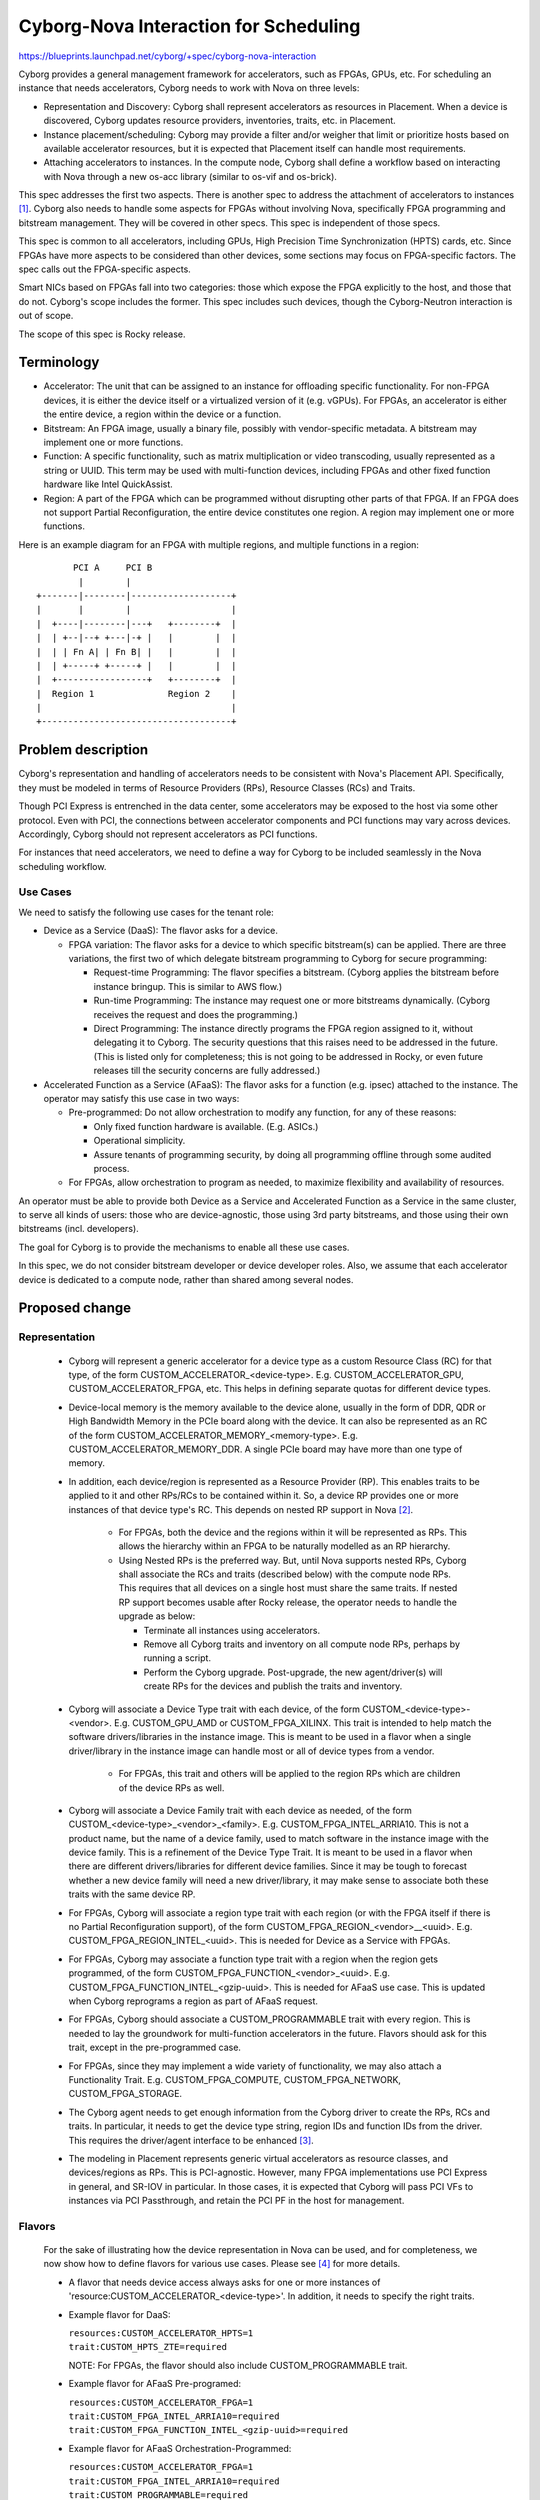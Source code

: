 ..
 This work is licensed under a Creative Commons Attribution 3.0 Unported
 License.

 http://creativecommons.org/licenses/by/3.0/legalcode

==========================================
Cyborg-Nova Interaction for Scheduling
==========================================

https://blueprints.launchpad.net/cyborg/+spec/cyborg-nova-interaction

Cyborg provides a general management framework for accelerators, such
as FPGAs, GPUs, etc. For scheduling an instance that needs accelerators,
Cyborg needs to work with Nova on three levels:

* Representation and Discovery: Cyborg shall represent accelerators as
  resources in Placement. When a device is discovered, Cyborg updates
  resource providers, inventories, traits, etc. in Placement.

* Instance placement/scheduling: Cyborg may provide a filter and/or weigher
  that limit or prioritize hosts based on available accelerator resources,
  but it is expected that Placement itself can handle most requirements.

* Attaching accelerators to instances. In the compute node, Cyborg shall
  define a workflow based on interacting with Nova through a new os-acc
  library (similar to os-vif and os-brick).

This spec addresses the first two aspects. There is another spec to
address the attachment of accelerators to instances [#os-acc]_.
Cyborg also needs to handle some aspects for FPGAs without involving
Nova, specifically FPGA programming and bitstream management. They
will be covered in other specs. This spec is independent of those specs.

This spec is common to all accelerators, including GPUs, High Precision
Time Synchronization (HPTS) cards, etc. Since FPGAs have more aspects to
be considered than other devices, some sections may focus on FPGA-specific
factors. The spec calls out the FPGA-specific aspects.

Smart NICs based on FPGAs fall into two categories: those which expose
the FPGA explicitly to the host, and those that do not. Cyborg's scope
includes the former. This spec includes such devices, though the
Cyborg-Neutron interaction is out of scope.

The scope of this spec is Rocky release.

Terminology
===========
* Accelerator: The unit that can be assigned to an instance for
  offloading specific functionality. For non-FPGA devices, it is either the
  device itself or a virtualized version of it (e.g. vGPUs). For FPGAs, an
  accelerator is either the entire device, a region within the device or a
  function.

* Bitstream: An FPGA image, usually a binary file, possibly with
  vendor-specific metadata. A bitstream may implement one or more functions.

* Function: A specific functionality, such as matrix multiplication or video
  transcoding, usually represented as a string or UUID. This term may be used
  with multi-function devices, including FPGAs and other fixed function
  hardware like Intel QuickAssist.

* Region: A part of the FPGA which can be programmed without disrupting
  other parts of that FPGA. If an FPGA does not support Partial
  Reconfiguration, the entire device constitutes one region. A region
  may implement one or more functions.

Here is an example diagram for an FPGA with multiple regions, and multiple
functions in a region::

         PCI A     PCI B
          |        |
  +-------|--------|-------------------+
  |       |        |                   |
  |  +----|--------|---+   +--------+  |
  |  | +--|--+ +---|-+ |   |        |  |
  |  | | Fn A| | Fn B| |   |        |  |
  |  | +-----+ +-----+ |   |        |  |
  |  +-----------------+   +--------+  |
  |  Region 1              Region 2    |
  |                                    |
  +------------------------------------+

Problem description
===================
Cyborg's representation and handling of accelerators needs to be consistent
with Nova's Placement API. Specifically, they must be modeled in terms of
Resource Providers (RPs), Resource Classes (RCs) and Traits.

Though PCI Express is entrenched in the data center, some accelerators
may be exposed to the host via some other protocol. Even with PCI, the
connections between accelerator components and PCI functions
may vary across devices. Accordingly, Cyborg should not represent
accelerators as PCI functions.

For instances that need accelerators, we need to define a way for Cyborg
to be included seamlessly in the Nova scheduling workflow.

Use Cases
---------
We need to satisfy the following use cases for the tenant role:

* Device as a Service (DaaS): The flavor asks for a device.

  * FPGA variation: The flavor asks for a device to which specific
    bitstream(s) can be applied. There are three variations, the first
    two of which delegate bitstream programming to Cyborg for secure
    programming:

    * Request-time Programming: The flavor specifies a bitstream. (Cyborg
      applies the bitstream before instance bringup. This is similar to
      AWS flow.)

    * Run-time Programming: The instance may request one or more
      bitstreams dynamically. (Cyborg receives the request and does
      the programming.)

    * Direct Programming: The instance directly programs the FPGA
      region assigned to it, without delegating it to Cyborg. The
      security questions that this raises need to be addressed in
      the future. (This is listed only for completeness; this is not
      going to be addressed in Rocky, or even future releases till
      the security concerns are fully addressed.)

* Accelerated Function as a Service (AFaaS): The flavor asks for a
  function (e.g. ipsec) attached to the instance. The operator may
  satisfy this use case in two ways:

  * Pre-programmed: Do not allow orchestration to modify any function,
    for any of these reasons:

    * Only fixed function hardware is available. (E.g. ASICs.)

    * Operational simplicity.

    * Assure tenants of programming security, by doing all programming offline
      through some audited process.

  * For FPGAs, allow orchestration to program as needed, to maximize
    flexibility and availability of resources.

An operator must be able to provide both Device as a Service and Accelerated
Function as a Service in the same cluster, to serve all
kinds of users: those who are device-agnostic, those using 3rd party
bitstreams, and those using their own bitstreams (incl. developers).

The goal for Cyborg is to provide the mechanisms to enable all these use
cases.

In this spec, we do not consider bitstream developer or device developer
roles. Also, we assume that each accelerator device is dedicated to a
compute node, rather than shared among several nodes.

Proposed change
===============

Representation
--------------

  * Cyborg will represent a generic accelerator for a device type as a
    custom Resource Class (RC) for that type, of the form
    CUSTOM_ACCELERATOR_<device-type>. E.g. CUSTOM_ACCELERATOR_GPU,
    CUSTOM_ACCELERATOR_FPGA, etc. This helps in defining separate quotas
    for different device types.

  * Device-local memory is the memory available to the device alone,
    usually in the form of DDR, QDR or High Bandwidth Memory in the
    PCIe board along with the device. It can also be represented as an
    RC of the form CUSTOM_ACCELERATOR_MEMORY_<memory-type>. E.g.
    CUSTOM_ACCELERATOR_MEMORY_DDR. A single PCIe board may have more
    than one type of memory.

  * In addition, each device/region is represented as a Resource Provider
    (RP). This enables traits to be applied to it and other RPs/RCs to
    be contained within it. So, a device RP provides one or more instances
    of that device type's RC. This depends on nested RP support in
    Nova [#nRP]_.

       * For FPGAs, both the device and the regions within it will be
         represented as RPs. This allows the hierarchy within an FPGA
         to be naturally modelled as an RP hierarchy.

       * Using Nested RPs is the preferred way. But, until Nova
         supports nested RPs, Cyborg shall associate the
         RCs and traits (described below) with the compute node RPs. This
         requires that all devices on a single host must share the same
         traits. If nested RP support becomes usable after Rocky release,
         the operator needs to handle the upgrade as below:

         * Terminate all instances using accelerators.

         * Remove all Cyborg traits and inventory on all compute node RPs,
           perhaps by running a script.

         * Perform the Cyborg upgrade. Post-upgrade, the new agent/driver(s)
           will create RPs for the devices and publish the traits
           and inventory.

  * Cyborg will associate a Device Type trait with each device, of the
    form CUSTOM_<device-type>-<vendor>. E.g. CUSTOM_GPU_AMD or
    CUSTOM_FPGA_XILINX. This trait is intended to help match the
    software drivers/libraries in the instance image. This is meant to
    be used in a flavor when a single driver/library in the instance
    image can handle most or all of device types from a vendor.

       * For FPGAs, this trait and others will be applied to the region
         RPs which are children of the device RPs as well.

  * Cyborg will associate a Device Family trait with each device as
    needed, of the form CUSTOM_<device-type>_<vendor>_<family>.
    E.g. CUSTOM_FPGA_INTEL_ARRIA10.
    This is not a product name, but the name of a device family, used to
    match software in the instance image with the device family. This is
    a refinement of the Device Type Trait. It is meant to be used in
    a flavor when there are different drivers/libraries for different
    device families. Since it may be tough to forecast whether a new
    device family will need a new driver/library, it may make sense to
    associate both these traits with the same device RP.

  * For FPGAs, Cyborg will associate a region type trait with each region
    (or with the FPGA itself if there is no Partial Reconfiguration
    support), of the form CUSTOM_FPGA_REGION_<vendor>__<uuid>.
    E.g.  CUSTOM_FPGA_REGION_INTEL_<uuid>. This is needed for Device as a
    Service with FPGAs.

  * For FPGAs, Cyborg may associate a function type trait with a region
    when the region gets programmed, of the form
    CUSTOM_FPGA_FUNCTION_<vendor>_<uuid>. E.g.
    CUSTOM_FPGA_FUNCTION_INTEL_<gzip-uuid>.
    This is needed for AFaaS use case. This is updated when Cyborg
    reprograms a region as part of AFaaS request.

  * For FPGAs, Cyborg should associate a CUSTOM_PROGRAMMABLE trait with
    every region. This is needed to lay the groundwork for
    multi-function accelerators in the future. Flavors should ask for
    this trait, except in the pre-programmed case.

  * For FPGAs, since they may implement a wide variety of functionality,
    we may also attach a Functionality Trait.
    E.g. CUSTOM_FPGA_COMPUTE, CUSTOM_FPGA_NETWORK, CUSTOM_FPGA_STORAGE.

  * The Cyborg agent needs to get enough information from the Cyborg driver
    to create the RPs, RCs and traits. In particular, it needs to get the
    device type string, region IDs and function IDs from the driver. This
    requires the driver/agent interface to be enhanced [#drv-api]_.

  * The modeling in Placement represents generic virtual accelerators as
    resource classes, and devices/regions as RPs. This is PCI-agnostic.
    However, many FPGA implementations use PCI Express in general, and
    SR-IOV in particular. In those cases, it is expected that Cyborg will
    pass PCI VFs to instances via PCI Passthrough, and retain the PCI PF
    in the host for management.

Flavors
-------
  For the sake of illustrating how the device representation in Nova
  can be used, and for completeness, we now show how to define flavors
  for various use cases. Please see [#flavor]_ for more details.

  * A flavor that needs device access always asks for one or more instances
    of 'resource:CUSTOM_ACCELERATOR_<device-type>'. In addition, it
    needs to specify the right traits.

  * Example flavor for DaaS:

    | ``resources:CUSTOM_ACCELERATOR_HPTS=1``
    | ``trait:CUSTOM_HPTS_ZTE=required``

    NOTE: For FPGAs, the flavor should also include CUSTOM_PROGRAMMABLE trait.

  * Example flavor for AFaaS Pre-programed:

    | ``resources:CUSTOM_ACCELERATOR_FPGA=1``
    | ``trait:CUSTOM_FPGA_INTEL_ARRIA10=required``
    | ``trait:CUSTOM_FPGA_FUNCTION_INTEL_<gzip-uuid>=required``

  * Example flavor for AFaaS Orchestration-Programmed:

    | ``resources:CUSTOM_ACCELERATOR_FPGA=1``
    | ``trait:CUSTOM_FPGA_INTEL_ARRIA10=required``
    | ``trait:CUSTOM_PROGRAMMABLE=required``
    | ``function:CUSTOM_FPGA_FUNCTION_INTEL_<gzip-uuid>=required``
      (Not interpreted by Nova.)

    * NOTE: When Nova supports preferred traits, we can use that instead
      of 'function' keyword in extra specs.

    * NOTE: For Cyborg to fetch the bitstream for this function, it
      is assumed that the operator has configured the function UUID
      as a property of the bitstream image in Glance.

  * Another example flavor for AFaaS Orchestration-Programmed which
    refers to a function by name instead of UUID for ease of use:

    | ``resources:CUSTOM_ACCELERATOR_FPGA=1``
    | ``trait:CUSTOM_FPGA_INTEL_ARRIA10=required``
    | ``trait:CUSTOM_PROGRAMMABLE=required``
    | ``function_name:<string>=required``
      (Not interpreted by Nova.)

    * NOTE: This assumes the operator has configured the function name
      as a property of the bitstream image in Glance. The FPGA
      hardware is not expected to expose function names, and so
      Cyborg will not represent function names as traits.

  * A flavor may ask for other RCs, such as local memory.

  * A flavor may ask for multiple accelerators, using the granular resource
    request syntax. Cyborg can tie function and bitstream fields in
    the extra_specs to resources/traits using an extension of the granular
    resource request syntax (see References) which is not interpreted by Nova.

    | ``resourcesN: CUSTOM_ACCELERATOR_FPGA=1``
    | ``traitsN: CUSTOM_FPGA_INTEL_ARRIA10=required``
    | ``othersN: function:CUSTOM_FPGA_FUNCTION_INTEL_<gzip-uuid>=required``

Scheduling workflow
--------------------
We now look at the scheduling flow when each device implements only
one function. Devices with multiple functions are outside the scope for now.

  * A request spec with a flavor comes to Nova conductor/scheduler.

  * Placement API returns the list of RPs which contain the requested
    resources with matching traits. (With nested RP support, the returned
    RPs are device/region RPs. Without it, they are compute node RPs.)

  * FPGA-specific: For AFaaS orchestration-programmed use case, Placement
    will return matching devices but they may not have the requested
    function. So, Cyborg may provide a weigher which checks the
    allocation candidates to see which ones have the required function trait,
    and ranks them higher. This requires no change to Cyborg DB.

  * The request_spec goes to compute node (ignoring Cells for now).

    NOTE: When one device/region implements multiple functions and
    orchestration-driven programming is desired, the inventory of that
    device needs to be adjusted.
    This can be addressed later and is not a priority for Rocky release.
    See References.

  * Nova compute calls os-acc/Cyborg [#os-acc]_.

  * FPGA-specific: If the request spec asks for a function X in extra specs,
    but X is not present in the selected region RP, Cyborg should program
    that region.

  * Cyborg should associate RPs/RCs and PFs/VFs with Deployables in its
    internal DB. It can use such mappings associating the requested resource
    (device/function) with some attach handle that can be used to
    attach the resource to an instance (such as a PCI function).

NOTE : This flow is PCI-agnostic: no PCI whitelists involved.

Handling Multiple Functions Per Device
--------------------------------------

Alternatives
------------

N/A

Data model impact
-----------------

Following changes are needed in Cyborg.

* Do not publish PCI functions as resources in Nova. Instead, publish
  RC/RP info to Nova, and keep RP-PCI mapping internally.

* Cyborg should associate RPs/RCs and PFs/VFs with Deployables in its
  internal DB.

* Driver/agent interface needs to report device/region types so that
  RCs can be created.

* Deployables table should track which RP corresponds to each Deployable.

REST API impact
---------------

None

Security impact
---------------

This change allows tenants to initiate FPGA bitstream programming. To mitigate
the security impact, it is proposed that only 2 methods are offered for
programming (flavor asks for a bitstream, or the running instance asks for
specific bitstreams) and both are handled through Cyborg. There is no direct
access from an instance to an FPGA.

Notifications impact
--------------------

None

Other end user impact
---------------------

None

Performance Impact
------------------

Other deployer impact
---------------------

None

Developer impact
----------------

None

Implementation
==============

Assignee(s)
-----------

None

Work Items
----------

* Decide specific changes needed in Cyborg conductor, db, agent and drivers.

Dependencies
============

* `Nested Resource Providers
  <http://specs.openstack.org/openstack/nova-specs/specs/rocky/approved/nested-resource-providers-allocation-candidates.html>`_

* `Nova Granular Requests
  <https://specs.openstack.org/openstack/nova-specs/specs/rocky/approved/granular-resource-requests.html>`_

NOTE: the granular requests feature is needed to define a flavor that requests
non-identical accelerators, but is not needed for Cyborg development in Rocky.

Testing
=======

For each vendor driver supported in this release, we need to integrate the
corresponding FPGA type(s) in the CI infrastructure.

Documentation Impact
====================

None

References
==========

.. [#os-acc] `Specification for Compute Node <https://review.opendev.org/#/c/566798/>`_

.. [#nRP] `Nested RPs in Rocky <http://specs.openstack.org/openstack/nova-specs/specs/rocky/approved/nested-resource-providers-allocation-candidates.html>`_

.. [#drv-api] `Specification for Cyborg Agent-Driver API <https://review.opendev.org/#/c/561849/>`_

.. [#flavor] `Custom Resource Classes in Flavors <https://specs.openstack.org/openstack/nova-specs/specs/pike/implemented/custom-resource-classes-in-flavors.html>`_

.. [#qspec] `Cyborg Nova Queens Spec <https://github.com/openstack/cyborg/blob/master/doc/specs/queens/approved/cyborg-nova-interaction.rst>`_

.. [#ptg] `Rocky PTG Etherpad for Cyborg Nova Interaction <https://etherpad.openstack.org/p/cyborg-ptg-rocky-nova-cyborg-interaction>`_

.. [#multifn] `Detailed Cyborg/Nova scheduling <https://etherpad.openstack.org/p/Cyborg-Nova-Multifunction>`_

.. [#mails] `Openstack-dev email discussion <http://lists.openstack.org/pipermail/openstack-dev/2018-April/128951.html>`_



History
=======

Optional section intended to be used each time the spec is updated to describe
new design, API or any database schema updated. Useful to let reader know
what happened over time.

.. list-table:: Revisions
   :header-rows: 1

   * - Release Name
     - Description
   * - Rocky
     - Introduced
